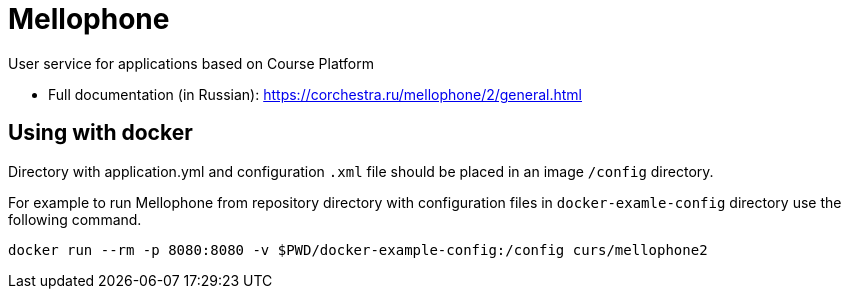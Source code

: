 = Mellophone

User service for applications based on Course Platform

* Full documentation (in Russian): https://corchestra.ru/mellophone/2/general.html

== Using with docker

Directory with application.yml and configuration `.xml` file should be placed in an image `/config` directory.

For example to run Mellophone from repository directory with configuration files in `docker-examle-config` directory use the following command.

[source,bash]
----
docker run --rm -p 8080:8080 -v $PWD/docker-example-config:/config curs/mellophone2
----
